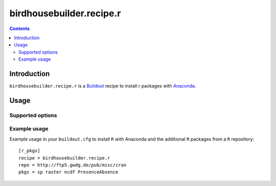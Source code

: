 *************************
birdhousebuilder.recipe.r
*************************

.. contents::

Introduction
************

``birdhousebuilder.recipe.r`` is a `Buildout`_ recipe to install r packages with `Anaconda`_.

.. _`Buildout`: http://buildout.org/
.. _`Anaconda`: http://continuum.io/

Usage
*****

Supported options
=================

Example usage
=============

Example usage in your ``buildout.cfg`` to install ``R`` with Anaconda and the additional ``R`` packages from a ``R`` repository::

   [r_pkgs]
   recipe = birdhousebuilder.recipe.r
   repo = http://ftp5.gwdg.de/pub/misc/cran
   pkgs = sp raster ncdf PresenceAbsence

